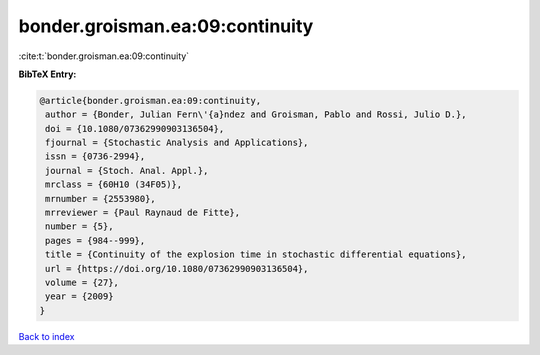 bonder.groisman.ea:09:continuity
================================

:cite:t:`bonder.groisman.ea:09:continuity`

**BibTeX Entry:**

.. code-block:: bibtex

   @article{bonder.groisman.ea:09:continuity,
    author = {Bonder, Julian Fern\'{a}ndez and Groisman, Pablo and Rossi, Julio D.},
    doi = {10.1080/07362990903136504},
    fjournal = {Stochastic Analysis and Applications},
    issn = {0736-2994},
    journal = {Stoch. Anal. Appl.},
    mrclass = {60H10 (34F05)},
    mrnumber = {2553980},
    mrreviewer = {Paul Raynaud de Fitte},
    number = {5},
    pages = {984--999},
    title = {Continuity of the explosion time in stochastic differential equations},
    url = {https://doi.org/10.1080/07362990903136504},
    volume = {27},
    year = {2009}
   }

`Back to index <../By-Cite-Keys.rst>`_
